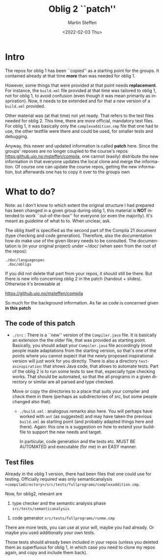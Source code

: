#+OPTIONS: ':nil *:t -:t ::t <:t H:3 \n:nil ^:t arch:headline author:t
#+OPTIONS: broken-links:nil c:nil creator:nil d:(not "LOGBOOK") date:t e:t
#+OPTIONS: email:nil f:t inline:t num:t p:nil pri:nil prop:nil stat:t
#+OPTIONS: tags:nil tasks:t tex:t timestamp:t title:t toc:t todo:t |:t
#+TITLE: Oblig 2 ``patch'' 
#+DATE: <2022-02-03 Thu>
#+AUTHOR: Martin Steffen
#+EMAIL: msteffen@ifi.uio.no
#+LANGUAGE: en
#+SELECT_TAGS: export slides B_frame B_againframe
#+EXCLUDE_TAGS: private noexport B_note todo handout ARCHIVE script
#+CREATOR: Emacs 25.3.1 (Org mode 9.1.6)


* Intro

The repos for oblig 1 has been ``copied'' as a starting point for the
groups. It contained already at that time *more* than was needed for
oblig 1.

However, some things that were provided at that point needs
*replacement*. For instance, the ~build.xml~ file provided at that time was
tailored to oblig 1, not for oblig 1, to avoid confusion (even though it
was mean primarily as inspriration). Now, it needs to be extended and for
that a new version of a ~build.xml~ provided.

Other material was (at that time) not yet ready. That refers to the test
files needed for oblig 2. This time, there are /more/ official, mandatory
test files. For oblig 1, it was basically only the ~complexaddition.cmp~
file that one had to use, the other testfile were there and could be used,
for smaller tests and debugging.


Anyway, this newer and updated information is called *patch* here. Since
the groups' reposes are no longer coupled to the course's repos
[[https:github.uio.no:msteffen/compila]], one cannot (easily) distribute the
new information in that everyone updates the local clone and merge the
information. Of course one can update the course repos, getting the new
information, but afterwards one has to copy it over to the groups own



* What to do?



Note: as I don't know to which extent the original structure I had prepared
has been changed in a given group during oblig 1, this material is *NOT*
intended to work ``out-of-the-box'' for everyone (or even the
majority). It's meant as /guideline/ of what to to. When unclear, ask.

The oblig itself is specified as the second part of the Compila 21 document
(type checking and code generation). Therefore, also the documentation how
do make use of the given library needs to be consulted. The documentation
is (in your original project) under ~/doc/ (when seen from the root of the
repos):




#+begin_example
 ./doc/languagespec
  .doc/obligs
#+end_example

If you did not delete that part from your repos, it should still be
there. But there is new info concerning oblig 2 in the patch (handout +
slides).  Otherwise it's  browsable at

    https://github.uio.no/msteffen/compila


So much for the background information. As far as code is concerned given
*in this patch*

** The code of this patch


  - ~./src~ : There is a ``new'' version of the ~Compiler.java~ file.  It
    is basically an extension the the older file, that was provided as
    starting point. Basically, you should adapt your ~Compiler.java~ file
    accordingly (most people made adaptations from the starting version, so
    that's one of the points where you cannot expect that the newly
    proposed inspirational version will just work for you directly. There
    is also a directory ~test-asinspiration~: that shows Java code, that
    allows to automate tests.  Part of the oblig 2 is to run some tests to
    see that, especially type checking works. That should be automated, so
    that the all programs in a given directory or similar are all parsed
    and type checked.  

    Move or copy the directories to a place that suits your compiler and
    check them in there (perhaps as subdirectories of src, but some people
    changed also that).


   - ~./build.xml~ : analogous remarks also here. You will perhaps have worked with
                   ~ant~ (as suggested) and may have taken the previous
                  ~build.xml~ as starting point (and probably adapted things here and there). 
                  Again: this one is a suggestion on how to extend your build-file to support the new
                  needs and target. 

		   In particular, code generation and the tests etc. MUST
                   BE AUTOMATED and executable (for me) in an EASY manner.



   
** Test files

Already in the oblig 1 version, there had been files that one could use for
testing. Officially required was only semanticanalysis
~<compiladirectory>/src/tests/fullprograms/complexaddition.cmp~.

Now, for oblig2, relevant are



           1) type checker and the semantic analysis phase ~src/tests/semanticanalysis~
	   2) code generator ~src/tests/fullprograms/runme.cmp~



There are more tests, you can use at your will, maybe you had already. Or maybe you used additionally your own tests.


Those tests should already been included in your repos (unless you deleted
them as superfluous for oblig 1, in which case you need to clone my repos
again, and copy and include them back). 



      


